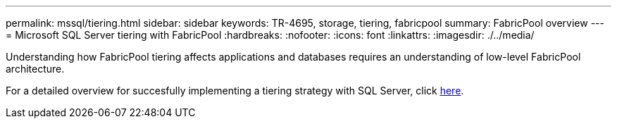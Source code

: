 ---
permalink: mssql/tiering.html
sidebar: sidebar
keywords: TR-4695, storage, tiering, fabricpool
summary: FabricPool overview
---
= Microsoft SQL Server tiering with FabricPool
:hardbreaks:
:nofooter:
:icons: font
:linkattrs:
:imagesdir: ./../media/

[.lead]
Understanding how FabricPool tiering affects applications and databases requires an understanding of low-level FabricPool architecture.

For a detailed overview for succesfully implementing a tiering strategy with SQL Server, click link:/common/tiering/overview.html[here].
